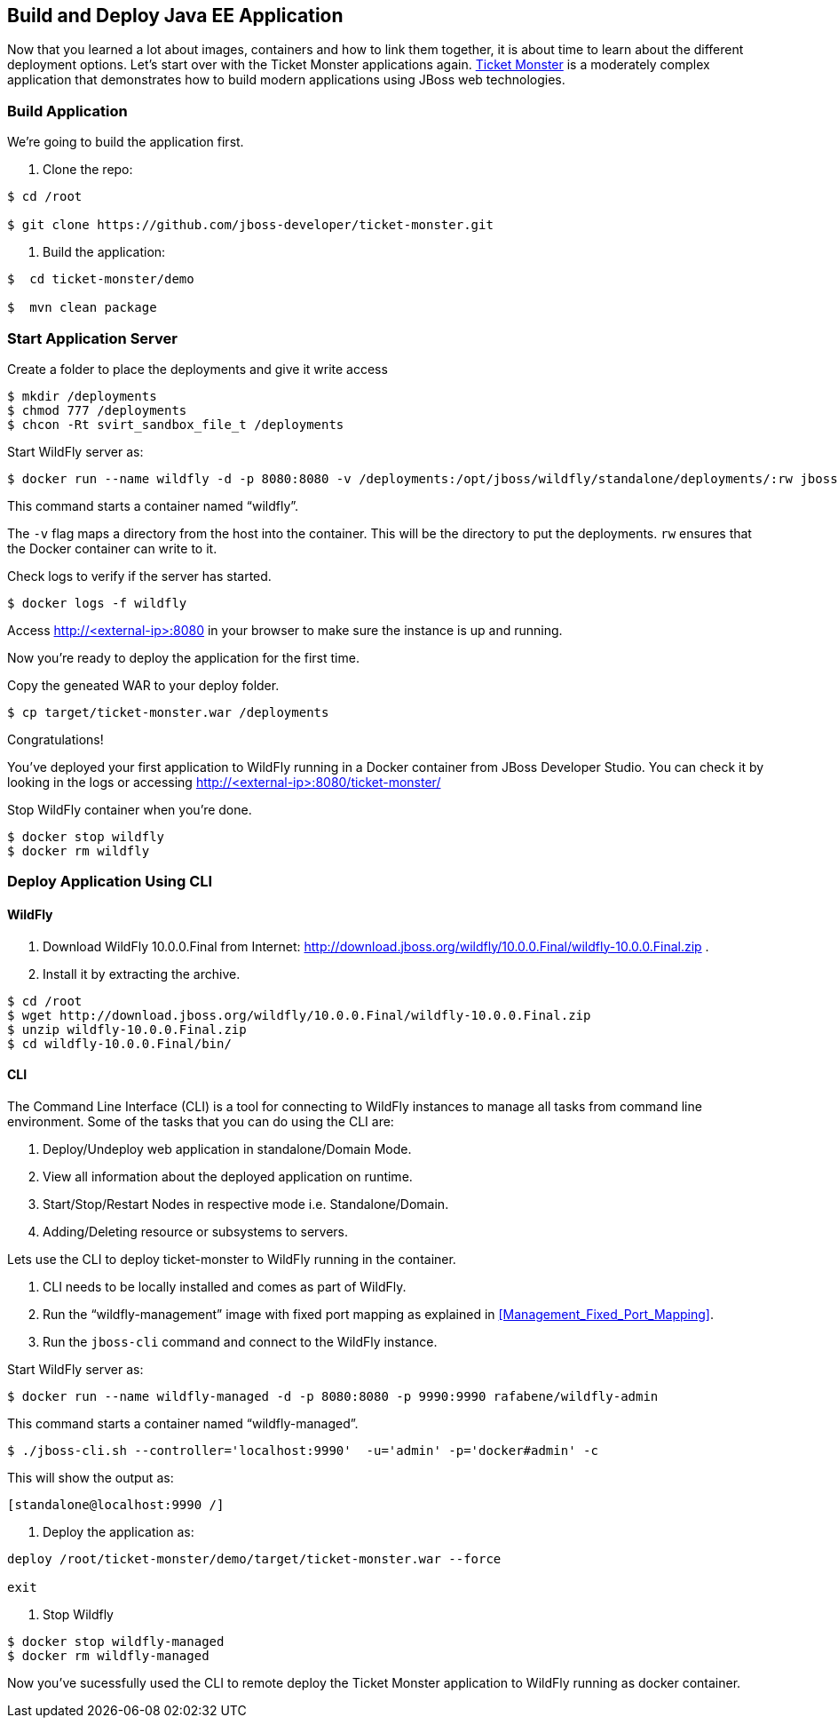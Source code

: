 ## Build and Deploy Java EE Application

Now that you learned a lot about images, containers and how to link them together, it is about time to learn about the different deployment options. Let's start over with the Ticket Monster applications again.
https://github.com/jboss-developer/ticket-monster[Ticket Monster] is a moderately complex application that demonstrates how to build modern applications using JBoss web technologies.

[[Build_Application]]
### Build Application
We're going to build the application first.

. Clone the repo:

[source, text]
----
$ cd /root

$ git clone https://github.com/jboss-developer/ticket-monster.git 
----

. Build the application:

[source, text]
----
$  cd ticket-monster/demo
  
$  mvn clean package
    
----

### Start Application Server


Create a folder to place the deployments and give it write access

[source, text]
----
$ mkdir /deployments
$ chmod 777 /deployments
$ chcon -Rt svirt_sandbox_file_t /deployments
----

Start WildFly server as:

[source, text]
----
$ docker run --name wildfly -d -p 8080:8080 -v /deployments:/opt/jboss/wildfly/standalone/deployments/:rw jboss/wildfly 
----

This command starts a container named "`wildfly`".

The `-v` flag maps a directory from the host into the container. This will be the directory to put the deployments. `rw` ensures that the Docker container can write to it.

Check logs to verify if the server has started.

[source, text]
----
$ docker logs -f wildfly
----

Access http://<external-ip>:8080 in your browser to make sure the instance is up and running.

Now you're ready to deploy the application for the first time.

Copy the geneated WAR to your deploy folder.

[source, text]
----
$ cp target/ticket-monster.war /deployments
----

Congratulations!

You've deployed your first application to WildFly running in a Docker container from JBoss Developer Studio. You can check it by looking in the logs or accessing http://<external-ip>:8080/ticket-monster/

Stop WildFly container when you're done.

  $ docker stop wildfly
  $ docker rm wildfly
  

### Deploy Application Using CLI

#### WildFly

. Download WildFly 10.0.0.Final from Internet: http://download.jboss.org/wildfly/10.0.0.Final/wildfly-10.0.0.Final.zip .

. Install it by extracting the archive.

[source, text]
----
$ cd /root
$ wget http://download.jboss.org/wildfly/10.0.0.Final/wildfly-10.0.0.Final.zip
$ unzip wildfly-10.0.0.Final.zip 
$ cd wildfly-10.0.0.Final/bin/
----


#### CLI

The Command Line Interface (CLI) is a tool for connecting to WildFly instances to manage all tasks from command line environment. Some of the tasks that you can do using the CLI are:

. Deploy/Undeploy web application in standalone/Domain Mode.
. View all information about the deployed application on runtime.
. Start/Stop/Restart Nodes in respective mode i.e. Standalone/Domain.
. Adding/Deleting resource or subsystems to servers.

Lets use the CLI to deploy ticket-monster to WildFly running in the container.

. CLI needs to be locally installed and comes as part of WildFly. 
. Run the "`wildfly-management`" image with fixed port mapping as explained in <<Management_Fixed_Port_Mapping>>.
. Run the `jboss-cli` command and connect to the WildFly instance.

Start WildFly server as:

[source, text]
----
$ docker run --name wildfly-managed -d -p 8080:8080 -p 9990:9990 rafabene/wildfly-admin 
----

This command starts a container named "`wildfly-managed`".


[source, text]
----
$ ./jboss-cli.sh --controller='localhost:9990'  -u='admin' -p='docker#admin' -c
----

This will show the output as:

[source, text]
----
[standalone@localhost:9990 /]
----

. Deploy the application as:

[source, text]
----
deploy /root/ticket-monster/demo/target/ticket-monster.war --force

exit
----

. Stop Wildfly

[source, text]
----
$ docker stop wildfly-managed
$ docker rm wildfly-managed
----


Now you've sucessfully used the CLI to remote deploy the Ticket Monster application to WildFly running as docker container.

////
### Deploy Application Using Web Console

WildFly comes with a web-based administration console. It also relies on the same management APIs that are used by JBoss Developer Tools and the CLI. It provides a simple and easy to use web-based console to manage WildFly instance. For a Docker image, it needs to be explicitly enabled as explained in <<Enabling_WildFly_Administration>>. Once enabled, it can be accessed at http://<external-ip>:9990.

.WildFly Web Console
image::images/console1.png[]

Username and password credentials are shown in <<WildFly_Administration_Credentials>>.

[NOTE]
====
Start a new container as `docker run -d --name wildfly-managed -p 8080:8080 -p 9990:9990 rafabene/wildfly-admin`.
====

Deploy the application using the console with the following steps:

. Go to '`Deployments`' tab.

.Deployments tab in WildFly Web Console
image::images/wildfly-deployments-tab.png[]

. Click on '`Add`' button.
. On '`Add Deployment`' screen, take the default of '`Upload a new deployment`' and click '`Next>>`'.
. Click on '`Choose File`', select `<ticket-monster PATH>/target/ticket-monster.war` file on your computer. This would be `ticket-monster/target/ticket-monster.war` from <<Build_Application>>.
. Click on '`Next>>`'.
. Select '`Enable`' checkbox.

.Enable a deployment
image::images/wildfly-add-deployments.png[]

. Click '`Finish`'.

.Ticket Monster Deployed
image::images/wildfly-javaee7-simple-sample-deployed.png[]

This will complete the deployment of the Ticket Monster using Web Console. The output can be seen out http://<external-ip>:8080/ticket-monster and looks like:

.Ticket Monster Output
image::images/wildfly-ticket-monster-output.png[]

. Stop Wildfly

[source, text]
----
docker stop wildfly-managed
docker rm wildfly-managed
----
////

